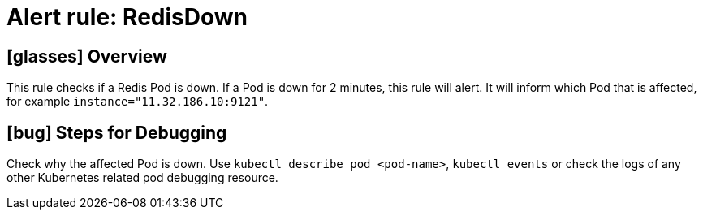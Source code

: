 = Alert rule: RedisDown

== icon:glasses[] Overview

This rule checks if a Redis Pod is down.
If a Pod is down for 2 minutes, this rule will alert.
It will inform which Pod that is affected, for example `instance="11.32.186.10:9121"`.

== icon:bug[] Steps for Debugging

Check why the affected Pod is down.
Use `kubectl describe pod <pod-name>`, `kubectl events` or check the logs of any other Kubernetes related pod debugging resource.
